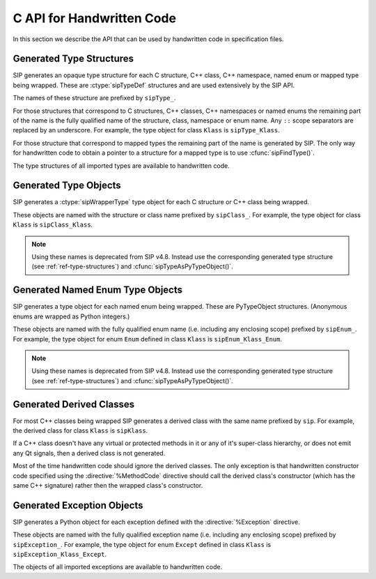 .. _ref-c-api:

C API for Handwritten Code
==========================

In this section we describe the API that can be used by handwritten code in
specification files.


.. cmacro:: SIP_API_MAJOR_NR

    This is a C preprocessor symbol that defines the major number of the SIP
    API.  Its value is a number.  There is no direct relationship between this
    and the SIP version number.


.. cmacro:: SIP_API_MINOR_NR

    This is a C preprocessor symbol that defines the minor number of the SIP
    API.  Its value is a number.  There is no direct relationship between this
    and the SIP version number.


.. cmacro:: SIP_BLOCK_THREADS

    This is a C preprocessor macro that will make sure the Python Global
    Interpreter Lock (GIL) is acquired.  Python API calls must only be made
    when the GIL has been acquired.  There must be a corresponding
    :cmacro:`SIP_UNBLOCK_THREADS` at the same lexical scope.


.. cmacro:: SIP_NO_CONVERTORS

    This is a flag used by various type convertors that suppresses the use of a
    type's :directive:`%ConvertToTypeCode`.


.. cmacro:: SIP_NOT_NONE

    This is a flag used by various type convertors that causes the conversion
    to fail if the Python object being converted is ``Py_None``.


.. cmacro:: SIP_SSIZE_T

    This is a C preprocessor macro that is defined as ``Py_ssize_t`` for Python
    v2.5 and later, and as ``int`` for earlier versions of Python.  It makes it
    easier to write PEP 353 compliant handwritten code.


.. cmacro:: SIP_UNBLOCK_THREADS

    This is a C preprocessor macro that will restore the Python Global
    Interpreter Lock (GIL) to the state it was prior to the corresponding
    :cmacro:`SIP_BLOCK_THREADS`.


.. cmacro:: SIP_VERSION

    This is a C preprocessor symbol that defines the SIP version number
    represented as a 3 part hexadecimal number (e.g. v4.0.0 is represented as
    ``0x040000``).


.. cmacro:: SIP_VERSION_STR

    This is a C preprocessor symbol that defines the SIP version number
    represented as a string.  For development snapshots it will start with
    ``snapshot-``.


.. cfunction:: void sipBadCatcherResult(PyObject *method)

    This raises a Python exception when the result of a Python reimplementation
    of a C++ method doesn't have the expected type.  It is normally called by
    handwritten code specified with the :directive:`%VirtualCatcherCode`
    directive.

    :param method:
        the Python method and would normally be the supplied ``sipMethod``.


.. cfunction:: void sipBadLengthForSlice(SIP_SSIZE_T seqlen, SIP_SSIZE_T slicelen)

    This raises a Python exception when the length of a slice object is
    inappropriate for a sequence-like object.  It is normally called by
    handwritten code specified for :meth:`__setitem__` methods.

    :param seqlen:
        the length of the sequence.
    :param slicelen:
        the length of the slice.


.. cfunction:: PyObject *sipBuildResult(int *iserr, const char *format, ...)

    This creates a Python object based on a format string and associated
    values in a similar way to the Python :cfunc:`Py_BuildValue()` function.

    :param iserr:
        if this is not ``NULL`` then the location it points to is set to a
        non-zero value.
    :param format:
        the string of format characters.
    :return:
        If there was an error then ``NULL`` is returned and a Python exception
        is raised.
        
    If the format string begins and ends with parentheses then a tuple of
    objects is created.  If it contains more than one format character then
    parentheses must be specified.

    In the following description the first letter is the format character, the
    entry in parentheses is the Python object type that the format character
    will create, and the entry in brackets are the types of the C/C++ values
    to be passed. 

    ``a`` (string) [char]
        Convert a C/C++ ``char`` to a Python v2 or v3 string object.

    ``b`` (boolean) [int]
        Convert a C/C++ ``int`` to a Python boolean.

    ``c`` (string/bytes) [char]
        Convert a C/C++ ``char`` to a Python v2 string object or a Python v3
        bytes object.

    ``d`` (float) [double]
        Convert a C/C++ ``double`` to a Python floating point number.

    ``e`` (integer) [enum]
        Convert an anonymous C/C++ ``enum`` to a Python integer.

    ``f`` (float) [float]
        Convert a C/C++ ``float`` to a Python floating point number.

    ``g`` (string/bytes) [char \*, :cmacro:`SIP_SSIZE_T`]
        Convert a C/C++ character array and its length to a Python v2 string
        object or a Python v3 bytes object.  If the array is ``NULL`` then the
        length is ignored and the result is ``Py_None``.

    ``h`` (integer) [short]
        Convert a C/C++ ``short`` to a Python integer.

    ``i`` (integer) [int]
        Convert a C/C++ ``int`` to a Python integer.

    ``l`` (long) [long]
        Convert a C/C++ ``long`` to a Python integer.

    ``m`` (long) [unsigned long]
        Convert a C/C++ ``unsigned long`` to a Python long.

    ``n`` (long) [long long]
        Convert a C/C++ ``long long`` to a Python long.

    ``o`` (long) [unsigned long long]
        Convert a C/C++ ``unsigned long long`` to a Python long.

    ``s`` (string/bytes) [char \*]
        Convert a C/C++ ``'\0'`` terminated string to a Python v2 string object
        or a Python v3 bytes object.  If the string pointer is ``NULL`` then
        the result is ``Py_None``.

    ``t`` (long) [unsigned short]
        Convert a C/C++ ``unsigned short`` to a Python long.

    ``u`` (long) [unsigned int]
        Convert a C/C++ ``unsigned int`` to a Python long.

    ``w`` (unicode/string) [wchar_t]
        Convert a C/C++ wide character to a Python v2 unicode object or a
        Python v3 string object.

    ``x`` (unicode/string) [wchar_t \*]
        Convert a C/C++ ``L'\0'`` terminated wide character string to a Python
        v2 unicode object or a Python v3 string object.  If the string pointer
        is ``NULL`` then the result is ``Py_None``.

    ``A`` (string) [char \*]
        Convert a C/C++ ``'\0'`` terminated string to a Python v2 or v3 string
        object.  If the string pointer is ``NULL`` then the result is
        ``Py_None``.

    ``B`` (wrapped instance) [*type* \*, :ctype:`sipWrapperType` \*, PyObject \*]
        Convert a new C structure or a new C++ class instance to a Python class
        instance object.  Ownership of the structure or instance is determined
        by the ``PyObject *`` argument.  If it is ``NULL`` and the instance has
        already been wrapped then the ownership is unchanged.  If it is
        ``NULL`` or ``Py_None`` then ownership will be with Python.  Otherwise
        ownership will be with C/C++ and the instance associated with the
        ``PyObject *`` argument.  The Python class is influenced by any
        applicable :directive:`%ConvertToSubClassCode` code.

        .. note::
            This is deprecated from SIP v4.8.  Instead you should use ``N``.

    ``C`` (wrapped instance) [*type* \*, :ctype:`sipWrapperType` \*, PyObject \*]
        Convert a C structure or a C++ class instance to a Python class
        instance object.  If the structure or class instance has already been
        wrapped then the result is a new reference to the existing class
        instance object.  Ownership of the structure or instance is determined
        by the ``PyObject *`` argument.  If it is ``NULL`` and the instance has
        already been wrapped then the ownership is unchanged.  If it is
        ``NULL`` and the instance is newly wrapped then ownership will be with
        C/C++.  If it is ``Py_None`` then ownership is transferred to Python
        via a call to :cfunc:`sipTransferBack()`.  Otherwise ownership is
        transferred to C/C++ and the instance associated with the
        ``PyObject *`` argument via a call to :cfunc:`sipTransferTo()`.  The
        Python class is influenced by any applicable
        :directive:`%ConvertToSubClassCode` code.

        .. note::
            This is deprecated from SIP v4.8.  Instead you should use ``D``.

    ``D`` (wrapped instance) [*type* \*, const :ctype:`sipTypeDef` \*, PyObject \*]
        Convert a C structure, C++ class or mapped type instance to a Python
        object.  If the instance has already been wrapped then the result is a
        new reference to the existing object.  Ownership of the instance is
        determined by the ``PyObject *`` argument.  If it is ``NULL`` and the
        instance has already been wrapped then the ownership is unchanged.  If
        it is ``NULL`` and the instance is newly wrapped then ownership will be
        with C/C++.  If it is ``Py_None`` then ownership is transferred to
        Python via a call to :cfunc:`sipTransferBack()`.  Otherwise ownership
        is transferred to C/C++ and the instance associated with the
        ``PyObject *`` argument via a call to :cfunc:`sipTransferTo()`.  The
        Python class is influenced by any applicable
        :directive:`%ConvertToSubClassCode` code.

    ``E`` (wrapped enum) [enum, PyTypeObject \*]
        Convert a named C/C++ ``enum`` to an instance of the corresponding
        Python named enum type.

        .. note::
            This is deprecated from SIP v4.8.  Instead you should use ``F``.

    ``F`` (wrapped enum) [enum, :ctype:`sipTypeDef` \*]
        Convert a named C/C++ ``enum`` to an instance of the corresponding
        Python named enum type.

    ``G`` (unicode) [wchar_t \*, :cmacro:`SIP_SSIZE_T`]
        Convert a C/C++ wide character array and its length to a Python unicode
        object.  If the array is ``NULL`` then the length is ignored and the
        result is ``Py_None``.

    ``N`` (wrapped instance) [*type* \*, :ctype:`sipTypeDef` \*, PyObject \*]
        Convert a new C structure, C++ class or mapped type instance to a
        Python object.  Ownership of the instance is determined by the
        ``PyObject *`` argument.  If it is ``NULL`` and the instance has
        already been wrapped then the ownership is unchanged.  If it is
        ``NULL`` or ``Py_None`` then ownership will be with Python.  Otherwise
        ownership will be with C/C++ and the instance associated with the
        ``PyObject *`` argument.  The Python class is influenced by any
        applicable :directive:`%ConvertToSubClassCode` code.

    ``R`` (object) [PyObject \*]
        The result is value passed without any conversions.  The reference
        count is unaffected, i.e. a reference is taken.

    ``S`` (object) [PyObject \*]
        The result is value passed without any conversions.  The reference
        count is incremented.

    ``V`` (sip.voidptr) [void \*]
        Convert a C/C++ ``void *`` Python :class:`sip.voidptr` object.


.. cfunction:: PyObject *sipCallMethod(int *iserr, PyObject *method, const char *format, ...)

    This calls a Python method passing a tuple of arguments based on a format
    string and associated values in a similar way to the Python
    :cfunc:`PyObject_CallObject()` function.

    :param iserr:
        if this is not ``NULL`` then the location it points to is set to a
        non-zero value if there was an error.
    :param method:
        the Python bound method to call.
    :param format:
        the string of format characters (see :cfunc:`sipBuildResult()`).
    :return:
        If there was an error then ``NULL`` is returned and a Python exception
        is raised.

    It is normally called by handwritten code specified with the
    :directive:`%VirtualCatcherCode` directive with method being the supplied
    ``sipMethod``.


.. cfunction:: int sipCanConvertToEnum(PyObject *obj, const sipTypeDef *td)

    This checks if a Python object can be converted to a named enum.

    :param obj:
        the Python object.
    :param td:
        the enum's :ref:`generated type structure <ref-type-structures>`.
    :return:
        a non-zero value if the object can be converted.


.. cfunction:: int sipCanConvertToInstance(PyObject *obj, sipWrapperType *type, int flags)

    This checks if a Python object can be converted to an instance of a C
    structure or C++ class.

    :param obj:
        the Python object.
    :param type:
        the C/C++ type's :ref:`generated type object <ref-type-objects>`.
    :param flags:
        any combination of the :cmacro:`SIP_NOT_NONE` and
        :cmacro:`SIP_NO_CONVERTORS` flags.
    :return:
        a non-zero value if the object can be converted.

    .. note::
        This is deprecated from SIP v4.8.  Instead you should use
        :cfunc:`sipCanConvertToType()`.


.. cfunction:: int sipCanConvertToMappedType(PyObject *obj, const sipMappedType *mt, int flags)

    This checks if a Python object can be converted to an instance of a C
    structure or C++ class which has been implemented as a mapped type.

    :param obj:
        the Python object.
    :param mt:
        the opaque structure returned by :cfunc:`sipFindMappedType()`.
    :param flags:
        this may be the :cmacro:`SIP_NOT_NONE` flag.
    :return:
        a non-zero value if the object can be converted.

    .. note::
        This is deprecated from SIP v4.8.  Instead you should use
        :cfunc:`sipCanConvertToType()`.


.. cfunction:: int sipCanConvertToType(PyObject *obj, const sipTypeDef *td, int flags)

    This checks if a Python object can be converted to an instance of a C
    structure, C++ class or mapped type.

    :param obj:
        the Python object.
    :param td:
        the C/C++ type's :ref:`generated type structure <ref-type-structures>`.
    :param flags:
        any combination of the :cmacro:`SIP_NOT_NONE` and
        :cmacro:`SIP_NO_CONVERTORS` flags.
    :return:
        a non-zero value if the object can be converted.


.. cfunction:: PyObject *sipClassName(PyObject *obj)

    This gets the class name of a wrapped instance as a Python string.  It
    comes with a reference.

    :param obj:
        the wrapped instance.
    :return:
        the name of the instance's class.

    .. note::
        This is deprecated from SIP v4.8.  Instead you should use the
        following::

            PyString_FromString(obj->ob_type->tp_name)


.. cfunction:: PyObject *sipConvertFromConstVoidPtr(const void *cpp)

    This creates a :class:`sip.voidptr` object for a memory address.  The
    object will not be writeable and has no associated size.

    :param cpp:
        the memory address.
    :return:
        the :class:`sip.voidptr` object.


.. cfunction:: PyObject *sipConvertFromConstVoidPtrAndSize(const void *cpp, SIP_SSIZE_T size)

    This creates a :class:`sip.voidptr` object for a memory address.  The
    object will not be writeable and can be used as an immutable buffer object.

    :param cpp:
        the memory address.
    :param size:
        the size associated with the address.
    :return:
        the :class:`sip.voidptr` object.


.. cfunction:: PyObject *sipConvertFromEnum(int eval, const sipTypeDef *td)

    This converts a named C/C++ ``enum`` to an instance of the corresponding
    generated Python type.

    :param eval:
        the enumerated value to convert.
    :param td:
        the enum's :ref:`generated type structure <ref-type-structures>`.
    :return:
        the Python object.


.. cfunction:: PyObject *sipConvertFromInstance(void *cpp, sipWrapperType *type, PyObject *transferObj)

    This converts a C structure or a C++ class instance to an instance of the
    corresponding generated Python type.

    :param cpp:
        the C/C++ instance.
    :param type:
        the type's :ref:`generated type object <ref-type-objects>`.
    :param transferObj:
        this controls the ownership of the returned value.
    :return:
        the Python object.

    If the C/C++ instance has already been wrapped then the result is a
    new reference to the existing class instance object.
    
    If *transferObj* is ``NULL`` and the instance has already been wrapped then
    the ownership is unchanged.
    
    If *transferObj* is ``NULL`` and the instance is newly wrapped then
    ownership will be with C/C++.
    
    If *transferObj* is ``Py_None`` then ownership is transferred to Python via
    a call to :cfunc:`sipTransferBack()`.
    
    Otherwise ownership is transferred to C/C++ and the instance associated
    with *transferObj* via a call to :cfunc:`sipTransferTo()`.
    
    The Python type is influenced by any applicable
    :directive:`%ConvertToSubClassCode` code.

    .. note::
        This is deprecated from SIP v4.8.  Instead you should use
        :cfunc:`sipConvertFromType()`.


.. cfunction:: PyObject *sipConvertFromMappedType(void *cpp, const sipMappedType *mt, PyObject *transferObj)

    This converts a C structure or a C++ class instance wrapped as a mapped
    type to an instance of the corresponding generated Python type.
    
    :param cpp:
        the C/C++ instance.
    :param mt:
        the opaque structure returned by :cfunc:`sipFindMappedType()`.
    :param transferObj:
        this controls the ownership of the returned value.
    :return:
        the Python object.

    If *transferObj*  is ``NULL`` then the ownership is unchanged.
    
    If *transferObj* is ``Py_None`` then ownership is transferred to Python
    via a call to :cfunc:`sipTransferBack()`.
    
    Otherwise ownership is transferred to C/C++ and the instance associated
    with *transferObj* argument via a call to :cfunc:`sipTransferTo()`.

    .. note::
        This is deprecated from SIP v4.8.  Instead you should use
        :cfunc:`sipConvertFromType()`.


.. cfunction:: PyObject *sipConvertFromNamedEnum(int eval, PyTypeObject *type)

    This converts a named C/C++ ``enum`` to an instance of the corresponding
    generated Python type.
    
    :param eval:
        the enumerated value to convert.
    :param type:
        the enum's :ref:`generated type object <ref-type-objects>`.
    :return:
        the Python object.

    .. note::
        This is deprecated from SIP v4.8.  Instead you should use
        :cfunc:`sipConvertFromEnum()`.


.. cfunction:: PyObject *sipConvertFromNewInstance(void *cpp, sipWrapperType *type, PyObject *transferObj)

    This converts a new C structure or a C++ class instance to an instance of
    the corresponding generated Python type.

    :param cpp:
        the C/C++ instance.
    :param type:
        the type's :ref:`generated type object <ref-type-objects>`.
    :param transferObj:
        this controls the ownership of the returned value.
    :return:
        the Python object.

    If *transferObj* is ``NULL`` or ``Py_None`` then ownership will be with
    Python.
    
    Otherwise ownership will be with C/C++ and the instance associated with
    *transferObj*.
    
    The Python type is influenced by any applicable
    :directive:`%ConvertToSubClassCode` code.

    .. note::
        This is deprecated from SIP v4.8.  Instead you should use
        :cfunc:`sipConvertFromNewType()`.


.. cfunction:: PyObject *sipConvertFromNewType(void *cpp, const sipTypeDef *td, PyObject *transferObj)

    This converts a new C structure or a C++ class instance to an instance of
    the corresponding generated Python type.

    :param cpp:
        the C/C++ instance.
    :param td:
        the type's :ref:`generated type structure <ref-type-structures>`.
    :param transferObj:
        this controls the ownership of the returned value.
    :return:
        the Python object.

    If *transferObj* is ``NULL`` or ``Py_None`` then ownership will be with
    Python.
    
    Otherwise ownership will be with C/C++ and the instance associated with
    *transferObj*.
    
    The Python type is influenced by any applicable
    :directive:`%ConvertToSubClassCode` code.


.. cfunction:: SIP_SSIZE_T sipConvertFromSequenceIndex(SIP_SSIZE_T idx, SIP_SSIZE_T len)

    This converts a Python sequence index (i.e. where a negative value refers
    to the offset from the end of the sequence) to a C/C++ array index.  If the
    index was out of range then a negative value is returned and a Python
    exception raised.

    :param idx:
        the sequence index.
    :param len:
        the length of the sequence.
    :return:
        the unsigned array index.


.. cfunction:: int sipConvertFromSliceObject(PyObject *slice, SIP_SSIZE_T length, SIP_SSIZE_T *start, SIP_SSIZE_T *stop, SIP_SSIZE_T *step, SIP_SSIZE_T *slicelength)

    This is a thin wrapper around the Python :cfunc:`PySlice_GetIndicesEx()`
    function provided to make it easier to write handwritten code that is
    compatible with SIP v3.x and versions of Python earlier that v2.3.


.. cfunction:: PyObject *sipConvertFromType(void *cpp, const sipTypeDef *td, PyObject *transferObj)

    This converts a C structure or a C++ class instance to an instance of the
    corresponding generated Python type.

    :param cpp:
        the C/C++ instance.
    :param td:
        the type's :ref:`generated type structure <ref-type-structures>`.
    :param transferObj:
        this controls the ownership of the returned value.
    :return:
        the Python object.

    If the C/C++ instance has already been wrapped then the result is a new
    reference to the existing object.

    If *transferObj* is ``NULL`` and the instance has already been wrapped then
    the ownership is unchanged.
    
    If *transferObj* is ``NULL`` and the instance is newly wrapped then
    ownership will be with C/C++.
    
    If *transferObj* is ``Py_None`` then ownership is transferred to Python via
    a call to :cfunc:`sipTransferBack()`.
    
    Otherwise ownership is transferred to C/C++ and the instance associated
    with *transferObj* via a call to :cfunc:`sipTransferTo()`.
    
    The Python class is influenced by any applicable
    :directive:`%ConvertToSubClassCode` code.


.. cfunction:: PyObject *sipConvertFromVoidPtr(void *cpp)

    This creates a :class:`sip.voidptr` object for a memory address.  The
    object will be writeable but has no associated size.

    :param cpp:
        the memory address.
    :return:
        the :class:`sip.voidptr` object.


.. cfunction:: PyObject *sipConvertFromVoidPtrAndSize(void *cpp, SIP_SSIZE_T size)

    This creates a :class:`sip.voidptr` object for a memory address.  The
    object will be writeable and can be used as a mutable buffer object.
    
    :param cpp:
        the memory address.
    :param size:
        the size associated with the address.
    :return:
        the :class:`sip.voidptr` object.


.. cfunction:: void *sipConvertToInstance(PyObject *obj, sipWrapperType *type, PyObject *transferObj, int flags, int *state, int *iserr)

    This converts a Python object to an instance of a C structure or C++ class
    assuming that a previous call to :cfunc:`sipCanConvertToInstance()` has
    been successful.

    :param obj:
        the Python object.
    :param type:
        the type's :ref:`generated type object <ref-type-objects>`.
    :param transferObj:
        this controls any ownership changes to *obj*.
    :param flags:
        any combination of the :cmacro:`SIP_NOT_NONE` and
        :cmacro:`SIP_NO_CONVERTORS` flags.
    :param state:
        the state of the returned C/C++ instance is returned via this pointer.
    :param iserr:
        the error flag is passed and updated via this pointer.
    :return:
        the C/C++ instance.
    
    If *transferObj* is ``NULL`` then the ownership is unchanged.
    
    If *transferObj* is ``Py_None`` then ownership is transferred to Python via
    a call to :cfunc:`sipTransferBack()`.
    
    Otherwise ownership is transferred to C/C++ and *obj* associated with
    *transferObj* via a call to :cfunc:`sipTransferTo()`.

    If *state* is not ``NULL`` then the location it points to is set to
    describe the state of the returned C/C++ instance and is the value returned
    by any :directive:`%ConvertToTypeCode`.  The calling code must then release
    the value at some point to prevent a memory leak by calling
    :cfunc:`sipReleaseInstance()`.

    If there is an error then the location *iserr* points to is set to a
    non-zero value.  If it was initially a non-zero value then the conversion
    isn't attempted in the first place.  (This allows several calls to be made
    that share the same error flag so that it only needs to be tested once
    rather than after each call.)

    .. note::
        This is deprecated from SIP v4.8.  Instead you should use
        :cfunc:`sipConvertToType()`.


.. cfunction:: void *sipConvertToMappedType(PyObject *obj, const sipMappedType *mt, PyObject *transferObj, int flags, int *state, int *iserr)

    This converts a Python object to an instance of a C structure or C++
    class that is implemented as a mapped type assuming that a previous call to
    :cfunc:`sipCanConvertToMappedType()` has been successful.

    :param obj:
        the Python object.
    :param mt:
        the opaque structure returned by :cfunc:`sipFindMappedType()`.
    :param transferObj:
        this controls any ownership changes to *obj*.
    :param flags:
        this may be the :cmacro:`SIP_NOT_NONE` flag.
    :param state:
        the state of the returned C/C++ instance is returned via this pointer.
    :param iserr:
        the error flag is passed and updated via this pointer.
    :return:
        the C/C++ instance.

    If *transferObj* is ``NULL`` then the ownership is unchanged.
    
    If *transferObj* is ``Py_None`` then ownership is transferred to Python via
    a call to :cfunc:`sipTransferBack()`.
    
    Otherwise ownership is transferred to C/C++ and *obj* associated with
    *transferObj* via a call to :cfunc:`sipTransferTo()`.
    
    If *state* is not ``NULL`` then the location it points to is set to
    describe the state of the returned C/C++ instance and is the value returned
    by any :directive:`%ConvertToTypeCode`.  The calling code must then release
    the value at some point to prevent a memory leak by calling
    :cfunc:`sipReleaseMappedType()`.
    
    If there is an error then the location *iserr* points to is set to a
    non-zero value.  If it was initially a non-zero value then the conversion
    isn't attempted in the first place.  (This allows several calls to be made
    that share the same error flag so that it only needs to be tested once
    rather than after each call.)

    .. note::
        This is deprecated from SIP v4.8.  Instead you should use
        :cfunc:`sipConvertToType()`


.. cfunction:: void *sipConvertToType(PyObject *obj, const sipTypeDef *td, PyObject *transferObj, int flags, int *state, int *iserr)

    This converts a Python object to an instance of a C structure, C++ class or
    mapped type assuming that a previous call to :cfunc:`sipCanConvertToType()`
    has been successful.

    :param obj:
        the Python object.
    :param td:
        the type's :ref:`generated type structure <ref-type-structures>`.
    :param transferObj:
        this controls any ownership changes to *obj*.
    :param flags:
        any combination of the :cmacro:`SIP_NOT_NONE` and
        :cmacro:`SIP_NO_CONVERTORS` flags.
    :param state:
        the state of the returned C/C++ instance is returned via this pointer.
    :param iserr:
        the error flag is passed and updated via this pointer.
    :return:
        the C/C++ instance.
    
    If *transferObj* is ``NULL`` then the ownership is unchanged.  If it is
    ``Py_None`` then ownership is transferred to Python via a call to
    :cfunc:`sipTransferBack()`.
    
    Otherwise ownership is transferred to C/C++ and *obj* associated with
    *transferObj* via a call to :cfunc:`sipTransferTo()`.

    If *state* is not ``NULL`` then the location it points to is set to
    describe the state of the returned C/C++ instance and is the value returned
    by any :directive:`%ConvertToTypeCode`.  The calling code must then release
    the value at some point to prevent a memory leak by calling
    :cfunc:`sipReleaseType()`.
    
    If there is an error then the location *iserr* points to is set to a
    non-zero value.  If it was initially a non-zero value then the conversion
    isn't attempted in the first place.  (This allows several calls to be made
    that share the same error flag so that it only needs to be tested once
    rather than after each call.)


.. cfunction:: void *sipConvertToVoidPtr(PyObject *obj)

    This converts a Python object to a memory address.
    :cfunc:`PyErr_Occurred()` must be used to determine if the conversion was
    successful.

    :param obj:
        the Python object which may be ``Py_None``, a :class:`sip.voidptr` or a
        :ctype:`PyCObject`.
    :return:
        the memory address.


.. cfunction:: int sipExportSymbol(const char *name, void *sym)

    Python does not allow extension modules to directly access symbols in
    another extension module.  This exports a symbol, referenced by a name,
    that can subsequently be imported, using :cfunc:`sipImportSymbol()`, by
    another module.

    :param name:
        the name of the symbol.
    :param sym:
        the value of the symbol.
    :return:
        0 if there was no error.  A negative value is returned if *name* is
        already associated with a symbol or there was some other error.


.. cfunction:: sipWrapperType *sipFindClass(const char *type)

    This returns a pointer to the :ref:`generated type object
    <ref-type-objects` corresponding to a C/C++ type.

    :param type:
        the C/C++ declaration of the type.
    :return:
        the generated type object.  This will not change and may be saved in a
        static cache.  ``NULL`` is returned if the C/C++ type doesn't exist.

    .. note::
        This is deprecated from SIP v4.8.  Instead you should use
        :cfunc:`sipFindType()`.


.. cfunction:: const sipMappedType *sipFindMappedType(const char *type)

    This returns a pointer to an opaque structure describing a mapped type.

    :param type:
        the C/C++ declaration of the type.
    :return:
        the opaque structure.  This will not change and may be saved in a
        static cache.  ``NULL`` is returned if the C/C++ type doesn't exist.

    .. note::
        This is deprecated from SIP v4.8.  Instead you should use
        :cfunc:`sipFindType()`.


.. cfunction:: PyTypeObject *sipFindNamedEnum(const char *type)

    This returns a pointer to the :ref:`generated Python type object
    <ref-enum-type-objects>` corresponding to a named C/C++ enum.

    :param type:
        the C/C++ declaration of the enum.
    :return:
        the generated Python type object.  This will not change and may be
        saved in a static cache.  ``NULL`` is returned if the C/C++ enum
        doesn't exist.

    .. note::
        This is deprecated from SIP v4.8.  Instead you should use
        :cfunc:`sipFindType()`.


.. cfunction:: const sipTypeDef *sipFindType(const char *type)

    This returns a pointer to the :ref:`generated type structure
    <ref-type-structures>` corresponding to a C/C++ type.

    :param type:
        the C/C++ declaration of the type.
    :return:
        the generated type structure.  This will not change and may be saved in
        a static cache.  ``NULL`` is returned if the C/C++ type doesn't exist.


.. cfunction:: void *sipForceConvertToInstance(PyObject *obj, sipWrapperType *type, PyObject *transferObj, int flags, int *state, int *iserr)

    This converts a Python object to an instance of a C structure or C++ class
    by calling :cfunc:`sipCanConvertToInstance()` and, if it is successfull,
    calling :cfunc:`sipConvertToInstance()`.

    See :cfunc:`sipConvertToInstance()` for a full description of the
    arguments.

    .. note::
        This is deprecated from SIP v4.8.  Instead you should use
        :cfunc:`sipForceConvertToType()`.


.. cfunction:: void *sipForceConvertToMappedType(PyObject *obj, const sipMappedType *mt, PyObject *transferObj, int flags, int *state, int *iserr)

    This converts a Python object to an instance of a C structure or C++ class
    which has been implemented as a mapped type by calling
    :cfunc:`sipCanConvertToMappedType()` and, if it is successfull, calling
    :cfunc:`sipConvertToMappedType()`.

    See :cfunc:`sipConvertToMappedType()` for a full description of the
    arguments.

    .. note::
        This is deprecated from SIP v4.8.  Instead you should use
        :cfunc:`sipForceConvertToType()`.


.. cfunction:: void *sipForceConvertToType(PyObject *obj, const sipTypeDef *td, PyObject *transferObj, int flags, int *state, int *iserr)

    This converts a Python object to an instance of a C structure, C++ class or
    mapped type by calling :cfunc:`sipCanConvertToType()` and, if it is
    successfull, calling :cfunc:`sipConvertToType()`.

    See :cfunc:`sipConvertToType()` for a full description of the arguments.


.. cfunction:: void sipFree(void *mem)

    This returns an area of memory allocated by :cfunc:`sipMalloc()` to the
    heap.

    :param mem:
        the memory address.


.. cfunction:: PyObject *sipGetPyObject(void *cppptr, const sipTypeDef *td)

    This returns a borrowed reference to the Python object for a C structure or
    C++ class instance.

    :param cppptr:
        the pointer to the C/C++ instance.
    :param td:
        the :ref:`generated type structure <ref-type-structures>` corresponding
        to the C/C++ type.
    :return:
        the Python object or ``NULL`` (and no exception is raised) if the
        C/C++ instance hasn't been wrapped.


.. cfunction:: PyObject *sipGetWrapper(void *cppptr, sipWrapperType *type)

    This returns a borrowed reference to the wrapped instance object for a C
    structure or C++ class instance.
    
    :param cppptr:
        the pointer to the C/C++ instance.
    :param type:
        the :ref:`generated type object <ref-type-objects>` corresponding to
        the C/C++ type.
    :return:
        the Python object or ``NULL`` (and no exception is raised) if the
        C/C++ instance hasn't been wrapped.

    .. note::
        This is deprecated from SIP v4.8.  Instead you should use
        :cfunc:`sipGetPyObject()`.


.. cfunction:: void *sipImportSymbol(const char *name)

    Python does not allow extension modules to directly access symbols in
    another extension module.  This imports a symbol, referenced by a name,
    that has previously been exported, using :cfunc:`sipExportSymbol()`, by
    another module.

    :param name:
        the name of the symbol.
    :return:
        the value of the symbol.  ``NULL`` is returned if there is no such
        symbol.


.. ctype:: sipIntTypeClassMap

    This C structure is used with :cfunc:`sipMapIntToClass()` to define a
    mapping between integer based RTTI and :ref:`generated type objects
    <ref-type-objects>`.  The structure elements are as follows.

    .. cmember:: int typeInt

        The integer RTTI.

    .. cmember:: sipWrapperType **pyType.

        A pointer to the corresponding generated type object.

    .. note::
        This is deprecated from SIP v4.8.


.. cfunction:: unsigned long sipLong_AsUnsignedLong(PyObject *obj)

    This function is a thin wrapper around :cfunc:`PyLong_AsUnsignedLong()`
    that works around a bug in Python v2.3.x and earlier when converting
    integer objects.


.. cfunction:: void *sipMalloc(size_t nbytes)

    This allocates an area of memory on the heap using the Python
    :cfunc:`PyMem_Malloc()` function.  The memory is freed by calling
    :cfunc:`sipFree()`.

    :param nbytes:
        the number of bytes to allocate.
    :return:
        the memory address.  If there was an error then ``NULL`` is returned
        and a Python exception raised.


.. cfunction:: sipWrapperType *sipMapIntToClass(int type, const sipIntTypeClassMap *map, int maplen)

    This can be used in :directive:`%ConvertToSubClassCode` code as a
    convenient way of converting integer based RTTI to the corresponding
    :ref:`generated type object <ref-type-objects>`.

    :param type:
        the integer RTTI.
    :param map:
        the table of known RTTI and the corresponding type objects (see
        :ctype:`sipIntTypeClassMap`).  The entries in the table must be sorted
        in ascending order of RTTI.
    :param maplen:
        the number of entries in the table.
    :return:
        the corresponding type object, or ``NULL`` if *type* wasn't in *map*.

    .. note::
        This is deprecated from SIP v4.8.


.. cfunction:: sipWrapperType *sipMapStringToClass(char *type, const sipStringTypeClassMap *map, int maplen)

    This can be used in :directive:`%ConvertToSubClassCode` code as a
    convenient way of converting ``'\0'`` terminated string based RTTI to the
    corresponding :ref:`generated type object <ref-type-objects>`.

    :param type:
        the string RTTI.
    :param map:
        the table of known RTTI and the corresponding type objects (see
        :ctype:`sipStringTypeClassMap`).  The entries in the table must be
        sorted in ascending order of RTTI.
    :param maplen:
        the number of entries in the table.
    :return:
        the corresponding type object, or ``NULL`` if *type* wasn't in *map*.

    .. note::
        This is deprecated from SIP v4.8.


.. cfunction:: int sipParseResult(int *iserr, PyObject *method, PyObject *result, const char *format, ...)

    This converts a Python object (usually returned by a method) to C/C++ based
    on a format string and associated values in a similar way to the Python
    :cfunc:`PyArg_ParseTuple()` function.

    :param iserr:
        if this is not ``NULL`` then the location it points to is set to a
        non-zero value if there was an error.
    :param method:
        the Python method that returned *result*.
    :param result:
        the Python object returned by *method*.
    :param format:
        the format string.
    :return:
        0 if there was no error.  Otherwise a negative value is returned, and
        an exception raised.

    This is normally called by handwritten code specified with the
    :directive:`%VirtualCatcherCode` directive with *method* being the supplied
    ``sipMethod`` and *result* being the value returned by
    :cfunc:`sipCallMethod()`.

    If *format* begins and ends with parentheses then *result* must be a Python
    tuple and the rest of *format* is applied to the tuple contents.

    In the following description the first letter is the format character, the
    entry in parentheses is the Python object type that the format character
    will convert, and the entry in brackets are the types of the C/C++ values
    to be passed. 

    ``ae`` (object) [char \*]
        Convert a Python string-like object of length 1 to a C/C++ ``char``
        according to the encoding ``e``.  ``e`` can either be ``A`` for ASCII,
        ``L`` for Latin-1, or ``8`` for UTF-8.  For Python v2 the object may be
        either a string or a unicode object that can be encoded.  For Python v3
        the object may either be a bytes object or a string object that can be
        encoded.  An object that supports the buffer protocol may also be used.

    ``b`` (integer) [bool \*]
        Convert a Python integer to a C/C++ ``bool``.

    ``c`` (string/bytes) [char \*]
        Convert a Python v2 string object or a Python v3 bytes object of length
        1 to a C/C++ ``char``.

    ``d`` (float) [double \*]
        Convert a Python floating point number to a C/C++ ``double``.

    ``e`` (integer) [enum \*]
        Convert a Python integer to an anonymous C/C++ ``enum``.

    ``f`` (float) [float \*]
        Convert a Python floating point number to a C/C++ ``float``.

    ``g`` (string/bytes) [const char \*\*, :cmacro:`SIP_SSIZE_T` \*]
        Convert a Python v2 string object or a Python v3 bytes object to a
        C/C++ character array and its length.  If the Python object is
        ``Py_None`` then the array and length are ``NULL`` and zero
        respectively.

    ``h`` (integer) [short \*]
        Convert a Python integer to a C/C++ ``short``.

    ``i`` (integer) [int \*]
        Convert a Python integer to a C/C++ ``int``.

    ``l`` (long) [long \*]
        Convert a Python long to a C/C++ ``long``.

    ``m`` (long) [unsigned long \*]
        Convert a Python long to a C/C++ ``unsigned long``.

    ``n`` (long) [long long \*]
        Convert a Python long to a C/C++ ``long long``.

    ``o`` (long) [unsigned long long \*]
        Convert a Python long to a C/C++ ``unsigned long long``.

    ``s`` (string/bytes) [const char \*\*]
        Convert a Python v2 string object or a Python v3 bytes object to a
        C/C++ ``'\0'`` terminated string.  If the Python object is ``Py_None``
        then the string is ``NULL``.

        .. note::
            This is deprecated from SIP v4.8.  Instead you should use ``B``.

    ``t`` (long) [unsigned short \*]
        Convert a Python long to a C/C++ ``unsigned short``.

    ``u`` (long) [unsigned int \*]
        Convert a Python long to a C/C++ ``unsigned int``.

    ``w`` (unicode/string) [wchar_t \*]
        Convert a Python v2 unicode object or a Python v3 string object of
        length 1 to a C/C++ wide character.

    ``x`` (unicode/string) [wchar_t \*\*]
        Convert a Python v2 unicode object or a Python v3 string object to a
        C/C++ ``L'\0'`` terminated wide character string.  If the Python object
        is ``Py_None`` then the string is ``NULL``.

    ``Ae`` (object) [int, const char \*\*]
        Convert a Python string-like object to a C/C++ ``'\0'`` terminated
        string according to the encoding ``e``.  ``e`` can either be ``A`` for
        ASCII, ``L`` for Latin-1, or ``8`` for UTF-8.  If the Python object is
        ``Py_None`` then the string is ``NULL``.  The integer uniquely
        identifies the object in the context defined by the ``S`` format
        character and allows an extra reference to the object to be kept to
        ensure that the string remains valid.  For Python v2 the object may be
        either a string or a unicode object that can be encoded.  For Python v3
        the object may either be a bytes object or a string object that can be
        encoded.  An object that supports the buffer protocol may also be used.

    ``B`` (string/bytes) [int, const char \*\*]
        Convert a Python v2 string object or a Python v3 bytes object to a
        C/C++ ``'\0'`` terminated string.  If the Python object is ``Py_None``
        then the string is ``NULL``.  The integer uniquely identifies the
        object in the context defined by the ``S`` format character and allows
        an extra reference to the object to be kept to ensure that the string
        remains valid.

    ``Cf`` (wrapped class) [:ctype:`sipWrapperType` \*, int \*, void \*\*]
        Convert a Python object to a C structure or a C++ class instance and
        return its state as described in :cfunc:`sipConvertToInstance()`.
        ``f`` is a combination of the following flags encoded as an ASCII
        character by adding ``0`` to the combined value:

            0x01 disallows the conversion of ``Py_None`` to ``NULL``

            0x02 implements the :fanno:`Factory` annotation

            0x04 suppresses the return of the state of the returned C/C++
                 instance.  Note that the ``int *`` used to return the state is
                 not passed if this flag is specified.

        .. note::
            This is deprecated from SIP v4.8.  Instead you should use ``Df``.

    ``Df`` (wrapped instance) [const :ctype:`sipTypeDef` \*, int \*, void \*\*]
        Convert a Python object to a C structure, C++ class or mapped type
        instance and return its state as described in
        :cfunc:`sipConvertToType()`.  ``f`` is a combination of the following
        flags encoded as an ASCII character by adding ``0`` to the combined
        value:

            0x01 disallows the conversion of ``Py_None`` to ``NULL``

            0x02 implements the :fanno:`Factory` annotation

            0x04 suppresses the return of the state of the returned C/C++
                 instance.  Note that the ``int *`` used to return the state is
                 not passed if this flag is specified.

    ``E`` (wrapped enum) [PyTypeObject \*, enum \*]
        Convert a Python named enum type to the corresponding C/C++ ``enum``.

        .. note::
            This is deprecated from SIP v4.8.  Instead you should use ``F``.

    ``F`` (wrapped enum) [:ctype:`sipTypeDef` \*, enum \*]
        Convert a Python named enum type to the corresponding C/C++ ``enum``.

    ``G`` (unicode) [wchar_t \*\*, :cmacro:`SIP_SSIZE_T` \*]
        Convert a Python unicode object to a C/C++ wide character array and its
        length.  If the Python object is ``Py_None`` then the array and length
        are ``NULL`` and zero respectively.

    ``N`` (object) [PyTypeObject \*, :PyObject \*\*]
        A Python object is checked to see if it is a certain type and then
        returned without any conversions.  The reference count is incremented.
        The Python object may be ``Py_None``.

    ``O`` (object) [PyObject \*\*]
        A Python object is returned without any conversions.  The reference
        count is incremented.

    ``S`` [:ctype:`sipSimpleWrapper` \*]
        This format character, if used, must be the first.  It is used with
        other format characters to define a context and doesn't itself convert
        an argument.

    ``T`` (object) [PyTypeObject \*, PyObject \*\*]
        A Python object is checked to see if it is a certain type and then
        returned without any conversions.  The reference count is incremented.
        The Python object may not be ``Py_None``.

    ``V`` (:class:`sip.voidptr`) [void \*]
        Convert a Python :class:`sip.voidptr` object to a C/C++ ``void *``.

    ``Z`` (object) []
        Check that a Python object is ``Py_None``.  No value is returned.


.. cfunction:: int sipRegisterAttributeGetter(const sipTypeDef *td, sipAttrGetterFunc getter)

    This registers a handler that will called just before SIP needs to get an
    attribute from a wrapped type's dictionary for the first time.  The handler
    must then populate the type's dictionary with any lazy attributes.

    :param td:
        the optional :ref:`generated type structure <ref-type-structures>` that
        determines which types the handler will be called for.
    :param getter:
        the handler function.
    :return:
        0 if there was no error, otherwise -1 is returned.

    If *td* is not ``NULL`` then the handler will only be called for types with
    that type or that are sub-classed from it.  Otherwise the handler will be
    called for all types.

    A handler has the following signature.

    int handler(const :ctype:`sipTypeDef` \*td, PyObject \*dict)

        *td* is the generated type definition of the type whose dictionary is
        to be populated.

        *dict* is the dictionary to be populated.

        0 if there was no error, otherwise -1 is returned.

    See the section :ref:`ref-lazy-type-attributes` for more details.


.. cfunction:: int sipRegisterPyType(PyTypeObject *type)

    This registers a Python type object that can be used as the meta-type or
    super-type of a wrapped C++ type.
    
    :param type:
        the type object.
    :return:
        0 if there was no error, otherwise -1 is returned.

    See the section :ref:`ref-types-metatypes` for more details.


.. cfunction:: void sipReleaseInstance(void *cpp, sipWrapperType *type, int state)

    This destroys a wrapped C/C++ instance if it was a temporary instance.  It
    is called after a call to either :cfunc:`sipConvertToInstance()` or
    :cfunc:`sipForceConvertToInstance()`.
    
    :param cpp:
        the C/C++ instance.
    :param type:
        the type's :ref:`generated type object <ref-type-objects>`.
    :param state:
        describes the state of the C/C++ instance.

    .. note::
        This is deprecated from SIP v4.8.  Instead you should use
        :cfunc:`sipReleaseType()`.


.. cfunction:: void sipReleaseMappedType(void *cpp, const sipMappedType *mt, int state)

    This destroys a wrapped C/C++ mapped type if it was a temporary instance.
    It is called after a call to either :cfunc:`sipConvertToMappedType()` or
    :cfunc:`sipForceConvertToMappedType()`.
    
    :param cpp:
        the C/C++ instance.
    :param mt:
        the opaque structure returned by :cfunc:`sipFindMappedType()`.
    :param state:
        describes the state of the C/C++ instance.

    .. note::
        This is deprecated from SIP v4.8.  Instead you should use
        :cfunc:`sipReleaseType()`.


.. cfunction:: void sipReleaseType(void *cpp, const sipTypeDef *td, int state)

    This destroys a wrapped C/C++ or mapped type instance if it was a temporary
    instance.  It is called after a call to either :cfunc:`sipConvertToType()`
    or :cfunc:`sipForceConvertToType()`.
    
    :param cpp:
        the C/C++ instance.
    :param td:
        the type's :ref:`generated type structure <ref-type-structures>`.
    :param state:
        describes the state of the C/C++ instance.


.. cfunction:: const char *sipResolveTypedef(const char *name)

    This returns the value of a C/C++ typedef.

    :param name:
        the name of the typedef.
    :return:
        the value of the typedef or ``NULL`` if there was no such typedef.


.. ctype:: sipSimpleWrapper

    This is a C structure that represents a Python wrapped instance whose type
    is :class:`sip.simplewrapper`.  It is an extension of the ``PyObject``
    structure and so may be safely cast to it.

    .. cmember:: PyObject *user

        This can be used for any purpose by handwritten code and will
        automatically be garbage collected at the appropriate time.


.. cvar:: PyTypeObject *sipSimpleWrapper_Type

    This is the type of a :ctype:`sipSimpleWrapper` structure and is the C
    implementation of :class:`sip.simplewrapper`.  It may be safely cast to
    :ctype:`sipWrapperType`.


.. ctype:: sipStringTypeClassMap

    This C structure is used with :cfunc:`sipMapStringToClass()` to define a
    mapping between ``'\0'`` terminated string based RTTI and
    :ref:`ref-type-objects`.  The structure elements are as follows.

    .. cmember:: char *typeString

        The ``'\0'`` terminated string RTTI.

    .. cmember:: sipWrapperType **pyType.

        A pointer to the corresponding generated type object.

    .. note::
        This is deprecated from SIP v4.8.


.. cfunction:: void sipTransferBack(PyObject *obj)

    This transfers ownership of a Python wrapped instance to Python (see
    :ref:`ref-object-ownership`).

    :param obj:
        the wrapped instance.
        
    In addition, any association of the instance with regard to the cyclic
    garbage collector with another instance is removed.


.. cfunction:: void sipTransferBreak(PyObject *obj)

    Any association of a Python wrapped instance with regard to the cyclic
    garbage collector with another instance is removed.  Ownership of the
    instance should be with C++.

    :param obj:
        the wrapped instance.


.. cfunction:: void sipTransferTo(PyObject *obj, PyObject *owner)

    This transfers ownership of a Python wrapped instance to C++ (see
    :ref:`ref-object-ownership`).

    :param obj:
        the wrapped instance.
    :param owner:
        an optional wrapped instance that *obj* becomes associated with with
        regard to the cyclic garbage collector.  If *owner* is ``NULL`` then no
        such association is made.  If *owner* is the same value as *obj* then
        any reference cycles involving *obj* can never be detected or broken by
        the cyclic garbage collector.  Responsibility for calling the C++
        instance's destructor is always transfered to C++.


.. cfunction:: PyTypeObject *sipTypeAsPyTypeObject(sipTypeDef *td)

    This returns a pointer to the Python type object that SIP creates for a
    :ref:`generated type structure <ref-type-structures>`.

    :param td:
        the type structure.
    :return:
        the Python type object.  If the type structure refers to a mapped type
        then ``NULL`` will be returned.

    If the type structure refers to a C structure or C++ class then the
    Python type object may be safely cast to a :ctype:`sipWrapperType`.


.. cfunction:: const sipTypeDef *sipTypeFromPyTypeObject(PyTypeObject *py_type)

    This returns the :ref:`generated type structure <ref-type-structures>` for
    a Python type object.

    :param py_type:
        the Python type object.
    :return:
        the type structure or ``NULL`` if the Python type object doesn't
        correspond to a type structure.


.. cfunction:: int sipTypeIsClass(sipTypeDef *td)

    This checks if a :ref:`generated type structure <ref-type-structures>`
    refers to a C structure or C++ class.

    :param td:
        the type structure.
    :return:
        a non-zero value if the type structure refers to a structure or class.


.. cfunction:: int sipTypeIsEnum(sipTypeDef *td)

    This checks if a :ref:`generated type structure <ref-type-structures>`
    refers to a named enum.

    :param td:
        the type structure.
    :return:
        a non-zero value if the type structure refers to an enum.


.. cfunction:: int sipTypeIsMapped(sipTypeDef *td)

    This checks if a :ref:`generated type structure <ref-type-structures>`
    refers to a mapped type.

    :param td:
        the type structure.
    :return:
        a non-zero value if the type structure refers to a mapped type.


.. cfunction:: int sipTypeIsNamespace(sipTypeDef *td)

    This checks if a :ref:`generated type structure <ref-type-structures>`
    refers to a C++ namespace.

    :param td:
        the type structure.
    :return:
        a non-zero value if the type structure refers to a namespace.


.. cfunction:: const char *sipTypeName(const sipTypeDef *td)

    This returns the C/C++ name of a wrapped type.

    :param td:
        the type's :ref:`generated type structure <ref-type-structures>`.
    :return:
        the name of the C/C++ type.


.. cfunction:: const sipTypeDef *sipTypeScope(const sipTypeDef *td)

    This returns the :ref:`generated type structure <ref-type-structures>` of
    the enclosing scope of another generated type structure.

    :param td:
        the type structure.
    :return:
        the type structure of the scope or ``NULL`` if the type has no scope.


.. cvar:: PyTypeObject *sipVoidPtr_Type

    This is the type of a ``PyObject`` structure that is used to wrap a
    ``void *``.


.. ctype:: sipWrapper

    This is a C structure that represents a Python wrapped instance whose type
    is :class:`sip.wrapper`.  It is an extension of the
    :ctype:`sipSimpleWrapper` and ``PyObject`` structures and so may be safely
    cast to both.


.. cfunction:: int sipWrapper_Check(PyObject *obj)

    This checks if a Python object is a wrapped instance.

    :param obj:
        the Python object.
    :return:
        a non-zero value if the Python object is a wrapped instance.

    .. note::
        This is deprecated from SIP v4.8.  Instead you should use the
        following::

            PyObject_TypeCheck(obj, sipWrapper_Type)


.. cvar:: PyTypeObject *sipWrapper_Type

    This is the type of a :ctype:`sipWrapper` structure and is the C
    implementation of :class:`sip.wrapper`.  It may be safely cast to
    :ctype:`sipWrapperType`.


.. ctype:: sipWrapperType

    This is a C structure that represents a SIP generated type object.  It is
    an extension of the ``PyTypeObject`` structure (which is itself an
    extension of the ``PyObject`` structure) and so may be safely cast to
    ``PyTypeObject`` (and ``PyObject``).


.. cvar:: PyTypeObject *sipWrapperType_Type

    This is the type of a :ctype:`sipWrapperType` structure and is the C
    implementation of :class:`sip.wrappertype`.


.. _ref-type-structures:

Generated Type Structures
-------------------------

SIP generates an opaque type structure for each C structure, C++ class, C++
namespace, named enum or mapped type being wrapped.  These are
:ctype:`sipTypeDef` structures and are used extensively by the SIP API.

The names of these structure are prefixed by ``sipType_``.

For those structures that correspond to C structures, C++ classes, C++
namespaces or named enums the remaining part of the name is the fully
qualified name of the structure, class, namespace or enum name.  Any ``::``
scope separators are replaced by an underscore.  For example, the type object
for class ``Klass`` is ``sipType_Klass``.

For those structure that correspond to mapped types the remaining part of the
name is generated by SIP.  The only way for handwritten code to obtain a
pointer to a structure for a mapped type is to use :cfunc:`sipFindType()`.

The type structures of all imported types are available to handwritten code.


.. _ref-type-objects:

Generated Type Objects
----------------------

SIP generates a :ctype:`sipWrapperType` type object for each C structure or
C++ class being wrapped.

These objects are named with the structure or class name prefixed by
``sipClass_``.  For example, the type object for class ``Klass`` is
``sipClass_Klass``.

.. note::
    Using these names is deprecated from SIP v4.8.  Instead use the
    corresponding generated type structure (see :ref:`ref-type-structures`) and
    :cfunc:`sipTypeAsPyTypeObject()`.


.. _ref-enum-type-objects:

Generated Named Enum Type Objects
---------------------------------

SIP generates a type object for each named enum being wrapped.  These are
PyTypeObject structures.  (Anonymous enums are wrapped as Python integers.)

These objects are named with the fully qualified enum name (i.e. including any
enclosing scope) prefixed by ``sipEnum_``.  For example, the type object for
enum ``Enum`` defined in class ``Klass`` is ``sipEnum_Klass_Enum``.

.. note::
    Using these names is deprecated from SIP v4.8.  Instead use the
    corresponding generated type structure (see :ref:`ref-type-structures`) and
    :cfunc:`sipTypeAsPyTypeObject()`.


.. _ref-derived-classes:

Generated Derived Classes
-------------------------

For most C++ classes being wrapped SIP generates a derived class with the same
name prefixed by ``sip``.  For example, the derived class for class ``Klass``
is ``sipKlass``.

If a C++ class doesn't have any virtual or protected methods in it or any of
it's super-class hierarchy, or does not emit any Qt signals, then a derived
class is not generated.

Most of the time handwritten code should ignore the derived classes.  The only
exception is that handwritten constructor code specified using the
:directive:`%MethodCode` directive should call the derived class's constructor
(which has the same C++ signature) rather then the wrapped class's constructor.


.. _ref-exception-objects:

Generated Exception Objects
---------------------------

SIP generates a Python object for each exception defined with the
:directive:`%Exception` directive.

These objects are named with the fully qualified exception name (i.e. including
any enclosing scope) prefixed by ``sipException_``.  For example, the type
object for enum ``Except`` defined in class ``Klass`` is
``sipException_Klass_Except``.

The objects of all imported exceptions are available to handwritten code.
